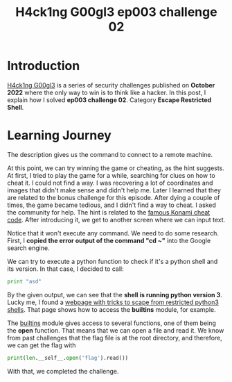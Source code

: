 #+title: H4ck1ng G00gl3 ep003 challenge 02
#+description: todo
#+publishdate: 2022-11-13
#+options: ^:nil


* Introduction

[[https://h4ck1ng.google/][H4ck1ng G00gl3]] is a series of security challenges published on *October 2022* where the only way to win is to think like a hacker. In this post, I explain how I solved *ep003 challenge 02*. Category *Escape Restricted Shell*.

* Learning Journey

[[../../images/h4ck1ng00gl3ep003ch02/intro.png]]

The description gives us the command to connect to a remote machine.

[[../../images/h4ck1ng00gl3ep003ch02/greeting.png]]

[[../../images/h4ck1ng00gl3ep003ch02/game.png]]

At this point, we can try winning the game or cheating, as the hint suggests. At first, I tried to play the game for a while, searching for clues on how to cheat it. I could not find a way. I was recovering a lot of coordinates and images that didn't make sense and didn't help me. Later I learned that they are related to the bonus challenge for this episode. After dying a couple of times, the game became tedious, and I didn't find a way to cheat. I asked the community for help. The hint is related to the [[https://www.digitaltrends.com/gaming/famous-cheat-codes-in-video-games/#:~:text=In%20its%20most%20famous%20form,a%20cakewalk%20with%20the%20code][famous Konami cheat code]]. After introducing it, we get to another screen where we can input text.

[[../../images/h4ck1ng00gl3ep003ch02/cd-home.png]]

Notice that it won't execute any command. We need to do some research. First, I *copied the error output of the command "cd ~"* into the Google search engine.

[[../../images/h4ck1ng00gl3ep003ch02/shell-may-be-python.png]]

We can try to execute a python function to check if it's a python shell and its version. In that case, I decided to call:

#+begin_src python
print "asd"
#+end_src

[[../../images/h4ck1ng00gl3ep003ch02/shell-is-python3.png]]

By the given output, we can see that the *shell is running python version 3*. Lucky me, I found a [[https://book.hacktricks.xyz/generic-methodologies-and-resources/python/bypass-python-sandboxes#python3][webpage with tricks to scape from restricted python3 shells]]. That page shows how to access the *builtins* module, for example.

[[../../images/h4ck1ng00gl3ep003ch02/print-len-self.png]]

The [[https://docs.python.org/3/library/builtins.html][builtins]] module gives access to several functions, one of them being the *open* function. That means that we can open a file and read it. We know from past challenges that the flag file is at the root directory, and therefore, we can get the flag with

#+begin_src python
print(len.__self__.open('flag').read())
#+end_src

With that, we completed the challenge.

[[../../images/h4ck1ng00gl3ep003ch02/intro.png]]
